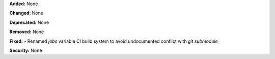 **Added:** None

**Changed:** None

**Deprecated:** None

**Removed:** None

**Fixed:** 
- Renamed `jobs` variable CI build system to avoid undocumented conflict with `git submodule`

**Security:** None
